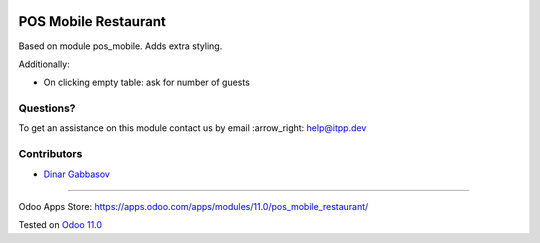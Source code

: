 .. image:: https://itpp.dev/images/infinity-readme.png
   :alt: Tested and maintained by IT Projects Labs
   :target: https://itpp.dev

=======================
 POS Mobile Restaurant
=======================

Based on module pos_mobile. Adds extra styling.

Additionally:

* On clicking empty table: ask for number of guests

Questions?
==========

To get an assistance on this module contact us by email :arrow_right: help@itpp.dev

Contributors
============
* `Dinar Gabbasov <https://it-projects.info/team/GabbasovDinar>`__

===================

Odoo Apps Store: https://apps.odoo.com/apps/modules/11.0/pos_mobile_restaurant/


Tested on `Odoo 11.0 <https://github.com/odoo/odoo/commit/ee2b9fae3519c2494f34dacf15d0a3b5bd8fbd06>`_
